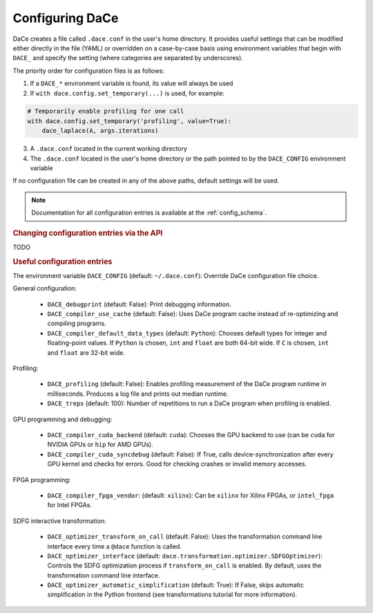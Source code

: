.. _config:

Configuring DaCe
================

DaCe creates a file called ``.dace.conf`` in the user's home directory. It provides useful settings that
can be modified either directly in the file (YAML) or overridden on a case-by-case basis using environment
variables that begin with ``DACE_`` and specify the setting (where categories are separated by underscores).

The priority order for configuration files is as follows:

1. If a ``DACE_*`` environment variable is found, its value will always be used
2. If ``with dace.config.set_temporary(...)`` is used, for example:

.. code-block:: python

    # Temporarily enable profiling for one call
    with dace.config.set_temporary('profiling', value=True):
        dace_laplace(A, args.iterations)


3. A ``.dace.conf`` located in the current working directory
4. The ``.dace.conf`` located in the user's home directory or the path pointed to by the ``DACE_CONFIG`` environment variable

If no configuration file can be created in any of the above paths, default settings will be used.

.. note::
    Documentation for all configuration entries is available at the :ref:`config_schema`.

.. rubric::
    Changing configuration entries via the API


TODO


.. rubric::
    Useful configuration entries


The environment variable ``DACE_CONFIG`` (default: ``~/.dace.conf``): Override DaCe configuration file choice.

General configuration:

 * ``DACE_debugprint`` (default: False): Print debugging information.
 * ``DACE_compiler_use_cache`` (default: False): Uses DaCe program cache instead of re-optimizing and compiling programs.
 * ``DACE_compiler_default_data_types`` (default: ``Python``): Chooses default types for integer and floating-point values. If ``Python`` is chosen, ``int`` and ``float`` are both 64-bit wide. If ``C`` is chosen, ``int`` and ``float`` are 32-bit wide.
 
Profiling:

 * ``DACE_profiling`` (default: False): Enables profiling measurement of the DaCe program runtime in milliseconds. Produces a log file and prints out median runtime.
 * ``DACE_treps`` (default: 100): Number of repetitions to run a DaCe program when profiling is enabled.
 
GPU programming and debugging:

 * ``DACE_compiler_cuda_backend`` (default: ``cuda``): Chooses the GPU backend to use (can be ``cuda`` for NVIDIA GPUs or ``hip`` for AMD GPUs).
 * ``DACE_compiler_cuda_syncdebug`` (default: False): If True, calls device-synchronization after every GPU kernel and checks for errors. Good for checking crashes or invalid memory accesses.
 
FPGA programming:

 * ``DACE_compiler_fpga_vendor``: (default: ``xilinx``): Can be ``xilinx`` for Xilinx FPGAs, or ``intel_fpga`` for Intel FPGAs.
 
SDFG interactive transformation:

 * ``DACE_optimizer_transform_on_call`` (default: False): Uses the transformation command line interface every time a ``@dace`` function is called.
 * ``DACE_optimizer_interface`` (default: ``dace.transformation.optimizer.SDFGOptimizer``): Controls the SDFG optimization process if ``transform_on_call`` is enabled. By default, uses the transformation command line interface.
 * ``DACE_optimizer_automatic_simplification`` (default: True): If False, skips automatic simplification in the Python frontend (see transformations tutorial for more information).
 
